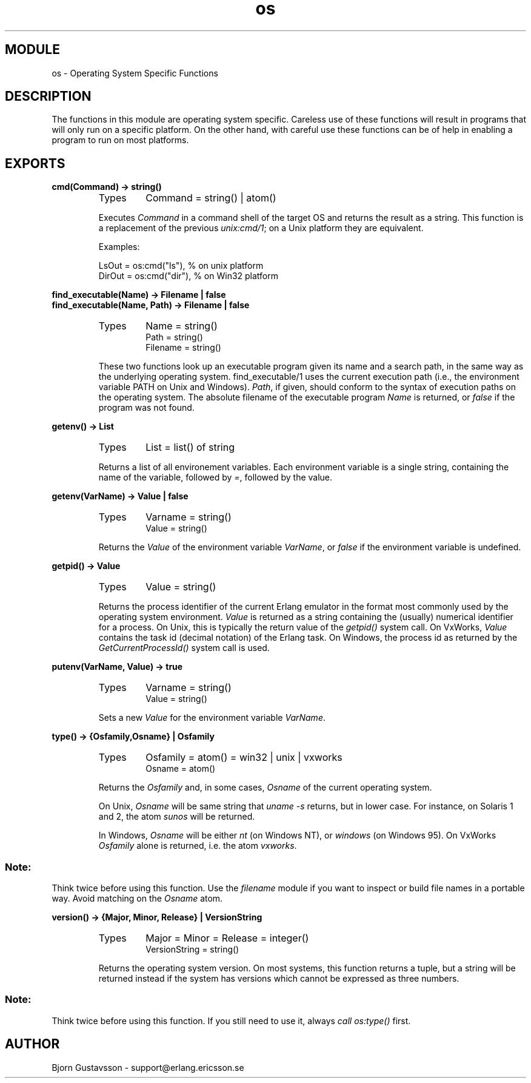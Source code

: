 .TH os 3 "kernel  2.6.1" "Ericsson Utvecklings AB" "ERLANG MODULE DEFINITION"
.SH MODULE
os \- Operating System Specific Functions
.SH DESCRIPTION
.LP
The functions in this module are operating system specific\&. Careless use of these functions will result in programs that will only run on a specific platform\&. On the other hand, with careful use these functions can be of help in enabling a program to run on most platforms\&. 

.SH EXPORTS
.LP
.B
cmd(Command) -> string()
.br
.RS
.TP
Types
Command = string() | atom()
.br
.RE
.RS
.LP
Executes \fICommand\fR in a command shell of the target OS and returns the result as a string\&. This function is a replacement of the previous \fIunix:cmd/1\fR; on a Unix platform they are equivalent\&. 
.LP
Examples: 

.nf
LsOut = os:cmd("ls"), % on unix platform
DirOut = os:cmd("dir"), % on Win32 platform
.fi
.RE
.LP
.B
find_executable(Name) -> Filename | false
.br
.B
find_executable(Name, Path) -> Filename | false
.br
.RS
.TP
Types
Name = string()
.br
Path = string()
.br
Filename = string()
.br
.RE
.RS
.LP
These two functions look up an executable program given its name and a search path, in the same way as the underlying operating system\&. find_executable/1 uses the current execution path (i\&.e\&., the environment variable PATH on Unix and Windows)\&. \fIPath\fR, if given, should conform to the syntax of execution paths on the operating system\&. The absolute filename of the executable program \fIName\fR is returned, or \fIfalse\fR if the program was not found\&. 
.RE
.LP
.B
getenv() -> List
.br
.RS
.TP
Types
List = list() of string 
.br
.RE
.RS
.LP
Returns a list of all environement variables\&. Each environment variable is a single string, containing the name of the variable, followed by \fI=\fR, followed by the value\&. 
.RE
.LP
.B
getenv(VarName) -> Value | false
.br
.RS
.TP
Types
Varname = string() 
.br
Value = string()
.br
.RE
.RS
.LP
Returns the \fIValue\fR of the environment variable \fIVarName\fR, or \fIfalse\fR if the environment variable is undefined\&. 
.RE
.LP
.B
getpid() -> Value 
.br
.RS
.TP
Types
Value = string()
.br
.RE
.RS
.LP
Returns the process identifier of the current Erlang emulator in the format most commonly used by the operating system environment\&. \fIValue\fR is returned as a string containing the (usually) numerical identifier for a process\&. On Unix, this is typically the return value of the \fIgetpid()\fR system call\&. On VxWorks, \fIValue\fR contains the task id (decimal notation) of the Erlang task\&. On Windows, the process id as returned by the \fIGetCurrentProcessId()\fR system call is used\&. 
.RE
.LP
.B
putenv(VarName, Value) -> true
.br
.RS
.TP
Types
Varname = string() 
.br
Value = string()
.br
.RE
.RS
.LP
Sets a new \fIValue\fR for the environment variable \fIVarName\fR\&. 
.RE
.LP
.B
type() -> {Osfamily,Osname} | Osfamily
.br
.RS
.TP
Types
Osfamily = atom() = win32 | unix | vxworks
.br
Osname = atom()
.br
.RE
.RS
.LP
Returns the \fIOsfamily\fR and, in some cases, \fIOsname\fR of the current operating system\&. 
.LP
On Unix, \fIOsname\fR will be same string that \fIuname -s\fR returns, but in lower case\&. For instance, on Solaris 1 and 2, the atom \fIsunos\fR will be returned\&. 
.LP
In Windows, \fIOsname\fR will be either \fInt\fR (on Windows NT), or \fIwindows\fR (on Windows 95)\&. On VxWorks \fIOsfamily\fR alone is returned, i\&.e\&. the atom \fIvxworks\fR\&. 
.SS Note:
.LP
Think twice before using this function\&. Use the \fIfilename\fR module if you want to inspect or build file names in a portable way\&. Avoid matching on the \fIOsname\fR atom\&. 

.RE
.LP
.B
version() -> {Major, Minor, Release} | VersionString
.br
.RS
.TP
Types
Major = Minor = Release = integer()
.br
VersionString = string()
.br
.RE
.RS
.LP
Returns the operating system version\&. On most systems, this function returns a tuple, but a string will be returned instead if the system has versions which cannot be expressed as three numbers\&. 
.SS Note:
.LP
Think twice before using this function\&. If you still need to use it, always \fIcall os:type()\fR first\&. 

.RE
.SH AUTHOR
.nf
Bjorn Gustavsson - support@erlang.ericsson.se
.fi
